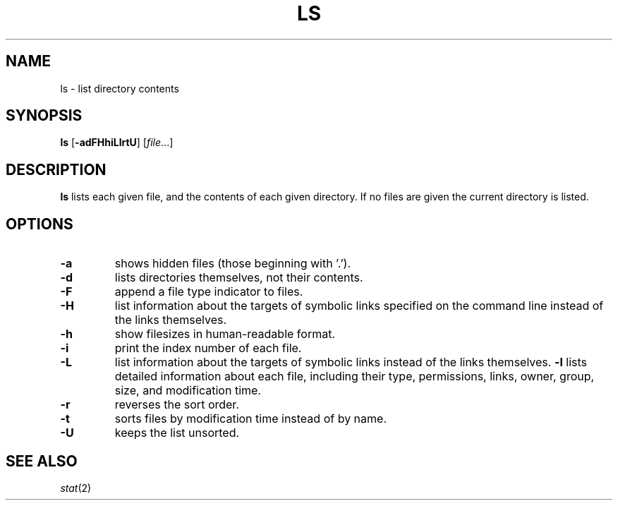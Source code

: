 .TH LS 1 sbase\-VERSION
.SH NAME
ls \- list directory contents
.SH SYNOPSIS
.B ls
.RB [ \-adFHhiLlrtU ]
.RI [ file ...]
.SH DESCRIPTION
.B ls
lists each given file, and the contents of each given directory.  If no files
are given the current directory is listed.
.SH OPTIONS
.TP
.B \-a
shows hidden files (those beginning with '.').
.TP
.B \-d
lists directories themselves, not their contents.
.TP
.B \-F
append a file type indicator to files.
.TP
.B \-H
list information about the targets of symbolic links specified on the command
line instead of the links themselves.
.TP
.B \-h
show filesizes in human\-readable format.
.TP
.B \-i
print the index number of each file.
.TP
.B \-L
list information about the targets of symbolic links instead of the links
themselves.
.B \-l
lists detailed information about each file, including their type, permissions,
links, owner, group, size, and modification time.
.TP
.B \-r
reverses the sort order.
.TP
.B \-t
sorts files by modification time instead of by name.
.TP
.B \-U
keeps the list unsorted.
.SH SEE ALSO
.IR stat (2)
